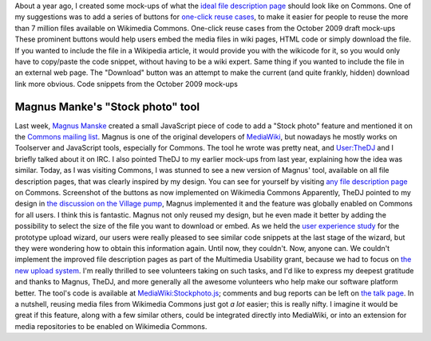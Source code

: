 .. title: One-click reuse buttons on Wikimedia Commons
.. slug: reuse-buttons-wikimedia-commons
.. date: 2010-10-04 22:11:42
.. tags: Multimedia usability,UX,Commons
.. description: 
.. excerpt: Reusing media files from Wikimedia Commons just got a lot easier, thanks to volunteer Magnus Manske.
.. wp-status: publish

About a year ago, I created some mock-ups of what the `ideal file description page <http://usability.wikimedia.org/w/index.php?title=File:GPaumier_multimedia_usability_draft_mock-ups_Oct09.pdf&page=6>`__ should look like on Commons. One of my suggestions was to add a series of buttons for `one-click reuse cases <http://usability.wikimedia.org/w/index.php?title=File:GPaumier_multimedia_usability_draft_mock-ups_Oct09.pdf&page=8>`__, to make it easier for people to reuse the more than 7 million files available on Wikimedia Commons. |Mock-ups of one-click reuse buttons next to the example image| One-click reuse cases from the October 2009 draft mock-ups These prominent buttons would help users embed the media files in wiki pages, HTML code or simply download the file. If you wanted to include the file in a Wikipedia article, it would provide you with the wikicode for it, so you would only have to copy/paste the code snippet, without having to be a wiki expert. Same thing if you wanted to include the file in an external web page. The "Download" button was an attempt to make the current (and quite frankly, hidden) download link more obvious. |Mock-ups of file description pages on Commons with code snippets in the foreground| Code snippets from the October 2009 mock-ups

Magnus Manke's "Stock photo" tool
=================================

Last week, `Magnus Manske <http://commons.wikimedia.org/wiki/User:Magnus_Manske>`__ created a small JavaScript piece of code to add a "Stock photo" feature and mentioned it on the `Commons mailing list <http://lists.wikimedia.org/pipermail/commons-l/2010-September/005649.html>`__. Magnus is one of the original developers of `MediaWiki <http://www.mediawiki.org>`__, but nowadays he mostly works on Toolserver and JavaScript tools, especially for Commons. The tool he wrote was pretty neat, and `User:TheDJ <http://commons.wikimedia.org/wiki/User:TheDJ>`__ and I briefly talked about it on IRC. I also pointed TheDJ to my earlier mock-ups from last year, explaining how the idea was similar. Today, as I was visiting Commons, I was stunned to see a new version of Magnus' tool, available on all file description pages, that was clearly inspired by my design. You can see for yourself by visiting `any file description page <https://commons.wikimedia.org/wiki/File:Democracy_Memorial_Hall_-_Summer_2007_0054.jpg>`__ on Commons. |Cropped screenshot of the new file description page on Commons| Screenshot of the buttons as now implemented on Wikimedia Commons Apparently, TheDJ pointed to my design in `the discussion on the Village pump <http://commons.wikimedia.org/w/index.php?oldid=44689314#Share_this>`__, Magnus implemented it and the feature was globally enabled on Commons for all users. I think this is fantastic. Magnus not only reused my design, but he even made it better by adding the possibility to select the size of the file you want to download or embed. As we held the `user experience study <http://guillaumepaumier.com/2010/07/23/wikimedia-multimedia-ux-testing-videos/>`__ for the prototype upload wizard, our users were really pleased to see similar code snippets at the last stage of the wizard, but they were wondering how to obtain this information again. Until now, they couldn't. Now, anyone can. We couldn't implement the improved file description pages as part of the Multimedia Usability grant, because we had to focus on `the new upload system <http://blog.wikimedia.org/blog/2010/08/07/prototype-upload-wizard/>`__. I'm really thrilled to see volunteers taking on such tasks, and I'd like to express my deepest gratitude and thanks to Magnus, TheDJ, and more generally all the awesome volunteers who help make our software platform better. The tool's code is available at `MediaWiki:Stockphoto.js <http://commons.wikimedia.org/wiki/MediaWiki:Stockphoto.js>`__; comments and bug reports can be left on `the talk page <https://commons.wikimedia.org/wiki/MediaWiki_talk:Stockphoto.js>`__. In a nutshell, reusing media files from Wikimedia Commons just got *a lot* easier; this is really nifty. I imagine it would be great if this feature, along with a few similar others, could be integrated directly into MediaWiki, or into an extension for media repositories to be enabled on Wikimedia Commons.

.. |Mock-ups of one-click reuse buttons next to the example image| image:: /wp-content/uploads/2013/04/page8_MU_mock-ups_Oct09.jpg
   :target: http://usability.wikimedia.org/w/index.php?title=File:GPaumier_multimedia_usability_draft_mock-ups_Oct09.pdf&page=8
.. |Mock-ups of file description pages on Commons with code snippets in the foreground| image:: /wp-content/uploads/2013/04/page10_MU_mock-ups_Oct09.jpg
   :target: http://usability.wikimedia.org/w/index.php?title=File:GPaumier_multimedia_usability_draft_mock-ups_Oct09.pdf&page=10
.. |Cropped screenshot of the new file description page on Commons| image:: /wp-content/uploads/2013/04/ShareThisCommons.png
   :target: https://commons.wikimedia.org/wiki/File:Democracy_Memorial_Hall_-_Summer_2007_0054.jpg
